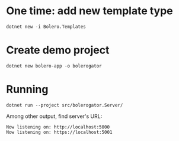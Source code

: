 * One time: add new template type
#+begin_src shell
  dotnet new -i Bolero.Templates
#+end_src

* Create demo project
#+begin_src shell
  dotnet new bolero-app -o bolerogator
#+end_src

* Running
#+begin_src shell
  dotnet run --project src/bolerogator.Server/
#+end_src

Among other output, find server's URL:
: Now listening on: http://localhost:5000
: Now listening on: https://localhost:5001
